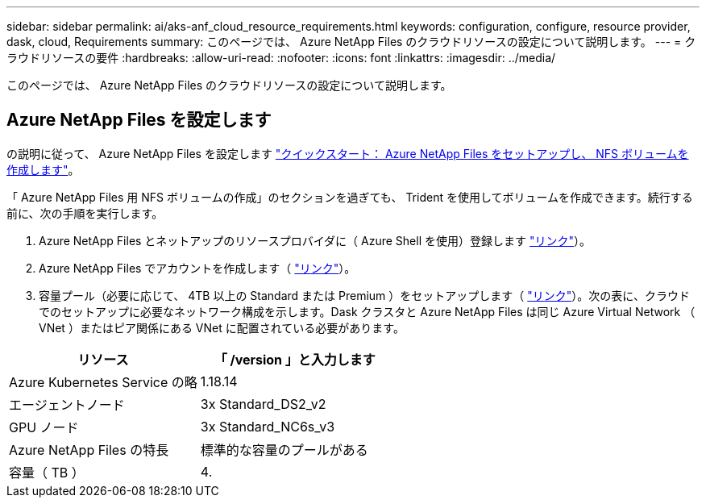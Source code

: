 ---
sidebar: sidebar 
permalink: ai/aks-anf_cloud_resource_requirements.html 
keywords: configuration, configure, resource provider, dask, cloud, Requirements 
summary: このページでは、 Azure NetApp Files のクラウドリソースの設定について説明します。 
---
= クラウドリソースの要件
:hardbreaks:
:allow-uri-read: 
:nofooter: 
:icons: font
:linkattrs: 
:imagesdir: ../media/


[role="lead"]
このページでは、 Azure NetApp Files のクラウドリソースの設定について説明します。



== Azure NetApp Files を設定します

の説明に従って、 Azure NetApp Files を設定します https://docs.microsoft.com/azure/azure-netapp-files/azure-netapp-files-quickstart-set-up-account-create-volumes?tabs=azure-portal["クイックスタート： Azure NetApp Files をセットアップし、 NFS ボリュームを作成します"^]。

「 Azure NetApp Files 用 NFS ボリュームの作成」のセクションを過ぎても、 Trident を使用してボリュームを作成できます。続行する前に、次の手順を実行します。

. Azure NetApp Files とネットアップのリソースプロバイダに（ Azure Shell を使用）登録します https://docs.microsoft.com/azure/azure-netapp-files/azure-netapp-files-register["リンク"^]）。
. Azure NetApp Files でアカウントを作成します（ https://docs.microsoft.com/azure/azure-netapp-files/azure-netapp-files-create-netapp-account["リンク"^]）。
. 容量プール（必要に応じて、 4TB 以上の Standard または Premium ）をセットアップします（ https://docs.microsoft.com/azure/azure-netapp-files/azure-netapp-files-set-up-capacity-pool["リンク"^]）。次の表に、クラウドでのセットアップに必要なネットワーク構成を示します。Dask クラスタと Azure NetApp Files は同じ Azure Virtual Network （ VNet ）またはピア関係にある VNet に配置されている必要があります。


|===
| リソース | 「 /version 」と入力します 


| Azure Kubernetes Service の略 | 1.18.14 


| エージェントノード | 3x Standard_DS2_v2 


| GPU ノード | 3x Standard_NC6s_v3 


| Azure NetApp Files の特長 | 標準的な容量のプールがある 


| 容量（ TB ） | 4. 
|===